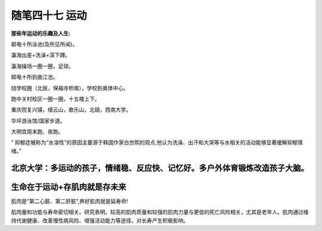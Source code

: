 ﻿随笔四十七 运动
======================

**那些年运动的乐趣及人生:**

邮电十所泳池(及所见所闻)。

瀛海出差+洗澡+深下蹲。

瀛海操场一圈一圈，足球。

邮电十所到曲江池。

绕学校圈（北辰，保福寺桥南），学校到奥体中心。

跑中关村校区一圈一圈，十五楼上下。

重庆院复兴镇，缙云山，歌乐山，北碚，西南大学。

华坪游泳馆/国家步道。

大明宫周末跑、夜跑。

“ 抑郁症被称为“水溶性”的原因主要源于韩国作家白世熙的观点,他认为洗澡、出汗和大哭等与水相关的活动能够显著缓解抑郁情绪。”

北京大学：多运动的孩子，情绪稳、反应快、记忆好。多户外体育锻炼改造孩子大脑。
-----------------------------------------------------------------------------------------------------

生命在于运动+存肌肉就是存未来
-----------------------------------------------------------------------------------------------------

肌肉是“第二心脏、第二肝脏”,养好肌肉就是延寿命!

肌肉量和功能与寿命密切相关。研究表明，较高的肌肉质量和较强的肌肉力量与更低的死亡风险相关，尤其是老年人。肌肉通过维持代谢健康、改善慢性病风险、增强活动能力等途径，对长寿产生积极影响。

